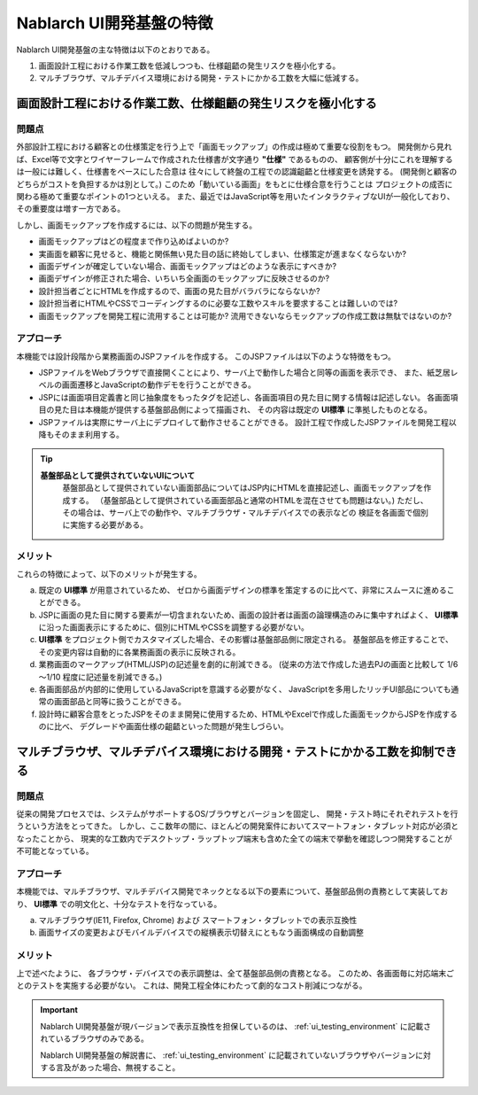 ===============================================
Nablarch UI開発基盤の特徴
===============================================
Nablarch UI開発基盤の主な特徴は以下のとおりである。

1. 画面設計工程における作業工数を低減しつつも、仕様齟齬の発生リスクを極小化する。
2. マルチブラウザ、マルチデバイス環境における開発・テストにかかる工数を大幅に低減する。

画面設計工程における作業工数、仕様齟齬の発生リスクを極小化する
===========================================================================================

問題点
----------------------
外部設計工程における顧客との仕様策定を行う上で「画面モックアップ」の作成は極めて重要な役割をもつ。
開発側から見れば、Excel等で文字とワイヤーフレームで作成された仕様書が文字通り **"仕様"** であるものの、
顧客側が十分にこれを理解するは一般には難しく、仕様書をベースにした合意は
往々にして終盤の工程での認識齟齬と仕様変更を誘発する。
(開発側と顧客のどちらがコストを負担するかは別として。)
このため「動いている画面」をもとに仕様合意を行うことは
プロジェクトの成否に関わる極めて重要なポイントの1つといえる。
また、最近ではJavaScript等を用いたインタラクティブなUIが一般化しており、その重要度は増す一方である。

しかし、画面モックアップを作成するには、以下の問題が発生する。

- 画面モックアップはどの程度まで作り込めばよいのか?
- 実画面を顧客に見せると、機能と関係無い見た目の話に終始してしまい、仕様策定が進まなくならないか?
- 画面デザインが確定していない場合、画面モックアップはどのような表示にすべきか?
- 画面デザインが修正された場合、いちいち全画面のモックアップに反映させるのか?
- 設計担当者ごとにHTMLを作成するので、画面の見た目がバラバラにならないか?
- 設計担当者にHTMLやCSSでコーディングするのに必要な工数やスキルを要求することは難しいのでは?
- 画面モックアップを開発工程に流用することは可能か? 流用できないならモックアップの作成工数は無駄ではないのか?


アプローチ
------------------------
本機能では設計段階から業務画面のJSPファイルを作成する。
このJSPファイルは以下のような特徴をもつ。

- JSPファイルをWebブラウザで直接開くことにより、サーバ上で動作した場合と同等の画面を表示でき、
  また、紙芝居レベルの画面遷移とJavaScriptの動作デモを行うことができる。

- JSPには画面項目定義書と同じ抽象度をもったタグを記述し、各画面項目の見た目に関する情報は記述しない。
  各画面項目の見た目は本機能が提供する基盤部品側によって描画され、
  その内容は既定の **UI標準** に準拠したものとなる。

- JSPファイルは実際にサーバ上にデプロイして動作させることができる。
  設計工程で作成したJSPファイルを開発工程以降もそのまま利用する。

.. tip::
 
  **基盤部品として提供されていないUIについて**
    基盤部品として提供されていない画面部品についてはJSP内にHTMLを直接記述し、画面モックアップを作成する。
    （基盤部品として提供されている画面部品と通常のHTMLを混在させても問題はない。)
    ただし、その場合は、サーバ上での動作や、マルチブラウザ・マルチデバイスでの表示などの
    検証を各画面で個別に実施する必要がある。



メリット
------------------------
これらの特徴によって、以下のメリットが発生する。

a) 既定の **UI標準** が用意されているため、
   ゼロから画面デザインの標準を策定するのに比べて、非常にスムースに進めることができる。

b) JSPに画面の見た目に関する要素が一切含まれないため、画面の設計者は画面の論理構造のみに集中すればよく、
   **UI標準** に沿った画面表示にするために、個別にHTMLやCSSを調整する必要がない。

c) **UI標準** をプロジェクト側でカスタマイズした場合、その影響は基盤部品側に限定される。
   基盤部品を修正することで、その変更内容は自動的に各業務画面の表示に反映される。

d) 業務画面のマークアップ(HTML/JSP)の記述量を劇的に削減できる。 
   (従来の方法で作成した過去PJの画面と比較して 1/6～1/10 程度に記述量を削減できる。)

e) 各画面部品が内部的に使用しているJavaScriptを意識する必要がなく、
   JavaScriptを多用したリッチUI部品についても通常の画面部品と同等に扱うことができる。

f) 設計時に顧客合意をとったJSPをそのまま開発に使用するため、HTMLやExcelで作成した画面モックからJSPを作成するのに比べ、
   デグレードや画面仕様の齟齬といった問題が発生しづらい。


マルチブラウザ、マルチデバイス環境における開発・テストにかかる工数を抑制できる
====================================================================================

問題点
----------------------
従来の開発プロセスでは、システムがサポートするOS/ブラウザとバージョンを固定し、
開発・テスト時にそれぞれテストを行うという方法をとってきた。
しかし、ここ数年の間に、ほとんどの開発案件においてスマートフォン・タブレット対応が必須となったことから、　
現実的な工数内でデスクトップ・ラップトップ端末も含めた全ての端末で挙動を確認しつつ開発することが不可能となっている。

アプローチ
------------------------
本機能では、マルチブラウザ、マルチデバイス開発でネックとなる以下の要素について、基盤部品側の責務として実装しており、
**UI標準** での明文化と、十分なテストを行なっている。

a) マルチブラウザ(IE11, Firefox, Chrome) および スマートフォン・タブレットでの表示互換性
b) 画面サイズの変更およびモバイルデバイスでの縦横表示切替えにともなう画面構成の自動調整


メリット
------------------------
上で述べたように、 各ブラウザ・デバイスでの表示調整は、全て基盤部品側の責務となる。
このため、各画面毎に対応端末ごとのテストを実施する必要がない。
これは、開発工程全体にわたって劇的なコスト削減につながる。


.. important::
  Nablarch UI開発基盤が現バージョンで表示互換性を担保しているのは、 :ref:`ui_testing_environment` に記載されているブラウザのみである。

  Nablarch UI開発基盤の解説書に、 :ref:`ui_testing_environment` に記載されていないブラウザやバージョンに対する言及があった場合、無視すること。
